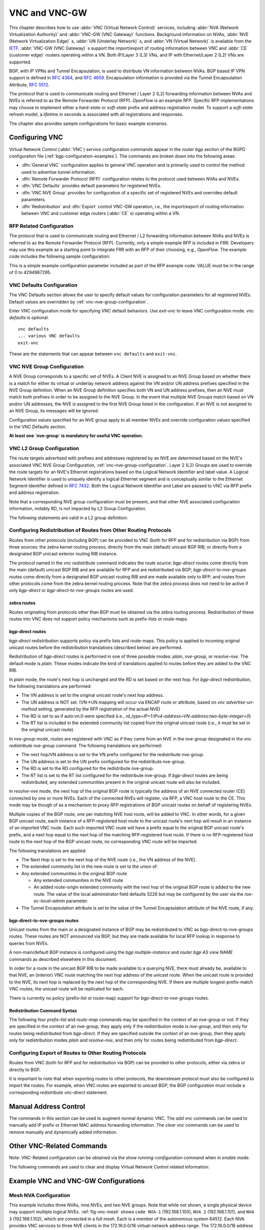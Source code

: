 .. _VNC-and-VNC-GW:

**************
VNC and VNC-GW
**************

This chapter describes how to use :abbr:`VNC (Virtual Network Control)`
services, including :abbr:`NVA (Network Virtualization Authority)` and
:abbr:`VNC-GW (VNC Gateway)` functions. Background information on NVAs,
:abbr:`NVE (Network Virtualization Edge)` s, :abbr:`UN (Underlay Network)` s,
and :abbr:`VN (Virtual Network)` is available from the
`IETF <https://datatracker.ietf.org/wg/nvo3>`_. :abbr:`VNC-GW (VNC Gateway)` s
support the import/export of routing information between VNC and :abbr:`CE
(customer edge)` routers operating within a VN.  Both IP/Layer 3 (L3) VNs, and
IP with Ethernet/Layer 2 (L2) VNs are supported.

BGP, with IP VPNs and Tunnel Encapsulation, is used to distribute VN
information between NVAs. BGP based IP VPN support is defined in :rfc:`4364`,
and :rfc:`4659`. Encapsulation information is provided via the Tunnel
Encapsulation Attribute, :rfc:`5512`.

The protocol that is used to communicate routing and Ethernet / Layer 2 (L2)
forwarding information between NVAs and NVEs is referred to as the Remote
Forwarder Protocol (RFP). `OpenFlow` is an example RFP. Specific RFP
implementations may choose to implement either a `hard-state` or `soft-state`
prefix and address registration model. To support a `soft-state` refresh model,
a `lifetime` in seconds is associated with all registrations and responses.

The chapter also provides sample configurations for basic example scenarios.

.. _configuring-vnc:

Configuring VNC
===============

Virtual Network Control (:abbr:`VNC`) service configuration commands appear in
the `router bgp` section of the BGPD configuration file
(:ref:`bgp-configuration-examples`). The commands are broken down into the
following areas:

- :dfn:`General VNC` configuration applies to general VNC operation and is
  primarily used to control the method used to advertise tunnel information.

- :dfn:`Remote Forwarder Protocol (RFP)` configuration relates to the protocol
  used between NVAs and NVEs.

- :dfn:`VNC Defaults` provides default parameters for registered NVEs.

- :dfn:`VNC NVE Group` provides for configuration of a specific set of
  registered NVEs and overrides default parameters.

- :dfn:`Redistribution` and :dfn:`Export` control VNC-GW operation, i.e., the
  import/export of routing information between VNC and customer edge routers
  (:abbr:`CE` s) operating within a VN.


.. _general-vnc-configuration:

.. General VNC Configuration
.. -------------------------

.. _rfp-related-configuration:

RFP Related Configuration
-------------------------

The protocol that is used to communicate routing and Ethernet / L2 forwarding
information between NVAs and NVEs is referred to as the Remote Forwarder
Protocol (RFP). Currently, only a simple example RFP is included in FRR.
Developers may use this example as a starting point to integrate FRR with an
RFP of their choosing, e.g., `OpenFlow`. The example code includes the
following sample configuration:

.. clicmd:: rfp example-config-value VALUE

This is a simple example configuration parameter included as part of the RFP
example code. VALUE must be in the range of 0 to 4294967295.

.. _vnc-defaults-configuration:

VNC Defaults Configuration
--------------------------

The VNC Defaults section allows the user to specify default values for
configuration parameters for all registered NVEs.
Default values are overridden by :ref:`vnc-nve-group-configuration`.

.. clicmd:: vnc defaults

Enter VNC configuration mode for specifying VNC default behaviors. Use
`exit-vnc` to leave VNC configuration mode. `vnc defaults` is optional.

::

   vnc defaults
   ... various VNC defaults
   exit-vnc


These are the statements that can appear between ``vnc defaults`` and
``exit-vnc``.

.. index:: rt import RT-LIST
.. clicmd:: rt import RT-LIST

.. index:: rt export RT-LIST
.. clicmd:: rt export RT-LIST

.. index:: rt both RT-LIST
.. clicmd:: rt both RT-LIST

   Specify default route target import and export lists. `rt-list` is a
   space-separated list of route targets, each element of which is
   in one of the following forms:

   - ``IPv4-address:two-byte-integer``
   - ``four-byte-autonomous-system-number:two-byte-integer``
   - ``two-byte-autonomous-system-number:four-byte-integer``

   If no default import RT list is specified, then the default import RT list
   is empty. If no default export RT list is specified, then the default export
   RT list is empty.

   A complete definition of these parameters is given below
   (:ref:`vnc-nve-group-configuration`).

.. index:: rd route-distinguisher
.. clicmd:: rd ROUTE-DISTINGUISHER

   Specify the default route distinguisher (RD) for routes advertised via BGP
   VPNs. The route distinguisher must be in one of four forms:

    - ``IPv4-address:two-byte-integer``
    - ``four-byte-autonomous-system-number:two-byte-integer``
    - ``two-byte-autonomous-system-number:four-byte-integer``
    - ``auto:vn:two-byte-integer``

    If RD is specified in the defaults section, the default RD value is
    `two-byte-autonomous-system-number=0:four-byte-integer=0`.

    A complete definition of this parameter is given below
    (:ref:`vnc-nve-group-configuration`).

.. index:: l2rd NVE-ID-VALUE
.. clicmd:: l2rd NVE-ID-VALUE

   Set the value used to distinguish NVEs connected to the same logical
   Ethernet segment (i.e., L2VPN).  A complete definition of this parameter is
   given below (:ref:`vnc-nve-group-configuration`).

.. index:: response-lifetime LIFETIME|infinite
.. clicmd:: response-lifetime LIFETIME|infinite

   Specify the default lifetime to be included in RFP response messages sent to
   NVEs.

   A complete definition of this parameter is given below
   (:ref:`vnc-nve-group-configuration`).

.. index:: export bgp|zebra route-map MAP-NAME
.. clicmd:: export bgp|zebra route-map MAP-NAME

   Specify that the named route-map should be applied to routes being exported
   to bgp or zebra.

.. index:: export bgp|zebra no route-map
.. clicmd:: export bgp|zebra no route-map

   Specify that no route-map should be applied to routes being exported to bgp
   or zebra.

.. index:: exit-vnc
.. clicmd:: exit-vnc

   Exit VNC configuration mode.

.. _vnc-nve-group-configuration:

VNC NVE Group Configuration
---------------------------

A NVE Group corresponds to a specific set of NVEs. A Client NVE is
assigned to an NVE Group based on whether there is a match for either
its virtual or underlay network address against the VN and/or UN address
prefixes specified in the NVE Group definition. When an NVE Group
definition specifies both VN and UN address prefixes, then an NVE must
match both prefixes in order to be assigned to the NVE Group. In the
event that multiple NVE Groups match based on VN and/or UN addresses,
the NVE is assigned to the first NVE Group listed in the configuration.
If an NVE is not assigned to an NVE Group, its messages will be ignored.

Configuration values specified for an NVE group apply to all
member NVEs and override configuration values specified in the VNC
Defaults section.

**At least one `nve-group` is mandatory for useful VNC operation.**

.. index:: vnc nve-group NAME
.. clicmd:: vnc nve-group NAME

  Enter VNC configuration mode for defining the NVE group `name`.
  Use `exit` or `exit-vnc` to exit group configuration mode.

  ::

     vnc nve-group group1
     ... configuration commands
     exit-vnc


.. index:: no vnc nve-group NAME
.. clicmd:: no vnc nve-group NAME

   Delete the NVE group named `name`.

   The following statements are valid in an NVE group definition:

.. index:: l2rd NVE-ID-VALUE
.. clicmd:: l2rd NVE-ID-VALUE

   Set the value used to distinguish NVEs connected to the same physical
   Ethernet segment (i.e., at the same location) [#]_.

   The nve-id subfield may be specified as either a literal value in the range
   1-255, or it may be specified as `auto:vn`, which means to use the
   least-significant octet of the originating NVE's VN address.

.. index:: prefix vn|un A.B.C.D/M|X:X::X:X/M
.. clicmd:: prefix vn|un A.B.C.D/M|X:X::X:X/M

   Specify the matching prefix for this NVE group by either virtual-network
   address (`vn`) or underlay-network address (`un`). Either or both
   virtual-network and underlay-network prefixes may be specified. Subsequent
   virtual-network or underlay-network values within a `vnc nve-group`
   `exit-vnc` block override their respective previous values.

   These prefixes are used only for determining assignments of NVEs to NVE
   Groups.

.. index:: rd ROUTE-DISTINGUISHER
.. clicmd:: rd ROUTE-DISTINGUISHER

   Specify the route distinguisher for routes advertised via BGP
   VPNs. The route distinguisher must be in one of these forms:

   - ``IPv4-address:two-byte-integer``
   - ``four-byte-autonomous-system-number:two-byte-integer``
   - ``two-byte-autonomous-system-number:four-byte-integer``
   - ``auto:vn:`two-byte-integer`

   Routes originated by NVEs in the NVE group will use the group's specified
   `route-distinguisher` when they are advertised via BGP.  If the `auto` form
   is specified, it means that a matching NVE has its RD set to
   ``rd_type=IP=1:IPv4-address=VN-address:two-byte-integer``, for IPv4 VN
   addresses and
   ``rd_type=IP=1:IPv4-address=Last-four-bytes-of-VN-address:two-byte-integer``,
   for IPv6 VN addresses.

   If the NVE group definition does not specify a `route-distinguisher`, then
   the default `route-distinguisher` is used.  If neither a group nor a default
   `route-distinguisher` is configured, then the advertised RD is set to
   ``two-byte-autonomous-system-number=0:four-byte-integer=0``.

.. index:: response-lifetime LIFETIME|infinite
.. clicmd:: response-lifetime LIFETIME|infinite

   Specify the response lifetime, in seconds, to be included in RFP response
   messages sent to NVEs. If the value 'infinite' is given, an infinite
   lifetime will be used.

   Note that this parameter is not the same as the lifetime supplied by NVEs in
   RFP registration messages. This parameter does not affect the lifetime value
   attached to routes sent by this server via BGP.

   If the NVE group definition does not specify a `response-lifetime`, the
   default `response-lifetime` will be used.  If neither a group nor a default
   `response-lifetime` is configured, the value 3600 will be used. The maximum
   response lifetime is 2147483647.

.. index:: rt export RT-LIST
.. clicmd:: rt export RT-LIST

.. index:: rt import RT-LIST
.. clicmd:: rt import RT-LIST

.. index:: rt both RT-LIST
.. clicmd:: rt both RT-LIST

   Specify route target import and export lists. `rt-list` is a
   space-separated list of route targets, each element of which is
   in one of the following forms:

   - ``IPv4-address:two-byte-integer``
   - ``four-byte-autonomous-system-number:two-byte-integer``
   - ``two-byte-autonomous-system-number:four-byte-integer``

   The first form, `rt export`, specifies an `export rt-list`.  The `export
   rt-list` will be attached to routes originated by NVEs in the NVE group
   when they are advertised via BGP.  If the NVE group definition does not
   specify an `export rt-list`, then the default `export rt-list` is used.
   If neither a group nor a default `export rt-list` is configured, then no
   RT list will be sent; in turn, these routes will probably not be
   processed by receiving NVAs.

   The second form, `rt import` specifies an `import rt-list`, which is a
   filter for incoming routes.  In order to be made available to NVEs in the
   group, incoming BGP VPN routes must have RT lists that have at least one
   route target in common with the group's `import rt-list`.

   If the NVE group definition does not specify an import filter, then the
   default `import rt-list` is used.  If neither a group nor a default
   `import rt-list` is configured, there can be no RT intersections when
   receiving BGP routes and therefore no incoming BGP routes will be
   processed for the group.

   The third, `rt both`, is a shorthand way of specifying both lists
   simultaneously, and is equivalent to `rt export `rt-list`` followed by
   `rt import `rt-list``.

.. index:: export bgp|zebra route-map MAP-NAME
.. clicmd:: export bgp|zebra route-map MAP-NAME

   Specify that the named route-map should be applied to routes being exported
   to bgp or zebra.  This paramter is used in conjunction with
   :ref:`configuring-export-of-routes-to-other-routing-protocols`.  This item
   is optional.

.. index:: export bgp|zebra no route-map
.. clicmd:: export bgp|zebra no route-map

   Specify that no route-map should be applied to routes being exported to bgp
   or zebra.  This paramter is used in conjunction with
   :ref:`configuring-export-of-routes-to-other-routing-protocols`.  This item
   is optional.

.. index:: export bgp|zebra ipv4|ipv6 prefix-list LIST-NAME
.. clicmd:: export bgp|zebra ipv4|ipv6 prefix-list LIST-NAME

   Specify that the named prefix-list filter should be applied to routes being
   exported to bgp or zebra. Prefix-lists for ipv4 and ipv6 are independent of
   each other. This paramter is used in conjunction with
   :ref:`configuring-export-of-routes-to-other-routing-protocols`.  This item
   is optional.

.. index:: export bgp|zebra no ipv4|ipv6 prefix-list
.. clicmd:: export bgp|zebra no ipv4|ipv6 prefix-list

   Specify that no prefix-list filter should be applied to routes being
   exported to bgp or zebra. This parameter is used in conjunction with
   :ref:`configuring-export-of-routes-to-other-routing-protocols`.  This item
   is optional.

.. _VNC-L2-Group-Configuration:

VNC L2 Group Configuration
--------------------------

The route targets advertised with prefixes and addresses registered by an NVE
are determined based on the NVE's associated VNC NVE Group Configuration,
:ref:`vnc-nve-group-configuration`. Layer 2 (L2) Groups are used to override
the route targets for an NVE's Ethernet registrations based on the Logical
Network Identifier and label value.  A Logical Network Identifier is used to
uniquely identify a logical Ethernet segment and is conceptually similar to the
Ethernet Segment Identifier defined in :rfc:`7432`. Both the Logical Network
Identifier and Label are passed to VNC via RFP prefix and address registration.

Note that a corresponding NVE group configuration must be present, and that
other NVE associated configuration information, notably RD, is not impacted by
L2 Group Configuration.

.. index:: vnc l2-group NAME
.. clicmd:: vnc l2-group NAME

   Enter VNC configuration mode for defining the L2 group `name`.
   Use `exit` or `exit-vnc` to exit group configuration mode.

   ::

       vnc l2-group group1
         ... configuration commands
       exit-vnc


.. index:: no vnc l2-group NAME
.. clicmd:: no vnc l2-group NAME

   Delete the L2 group named `name`.

The following statements are valid in a L2 group definition:

.. index:: logical-network-id VALUE
.. clicmd:: logical-network-id VALUE

   Define the Logical Network Identifier with a value in the range of
   0-4294967295 that identifies the logical Ethernet segment.

.. index:: labels LABEL-LIST
.. clicmd:: labels LABEL-LIST

.. index:: no labels LABEL-LIST
.. clicmd:: no labels LABEL-LIST

   Add or remove labels associated with the group. `label-list` is a
   space separated list of label values in the range of 0-1048575.

.. index:: rt import RT-TARGET
.. clicmd:: rt import RT-TARGET

.. index:: rt export RT-TARGET
.. clicmd:: rt export RT-TARGET

.. index:: rt both RT-TARGET
.. clicmd:: rt both RT-TARGET

   Specify the route target import and export value associated with the group.
   A complete definition of these parameters is given above,
   :ref:`vnc-nve-group-configuration`.

.. _configuring-redistribution-of-routes-from-other-routing-protocols:

Configuring Redistribution of Routes from Other Routing Protocols
-----------------------------------------------------------------

Routes from other protocols (including BGP) can be provided to VNC (both for
RFP and for redistribution via BGP) from three sources: the zebra kernel
routing process; directly from the main (default) unicast BGP RIB; or directly
from a designated BGP unicast exterior routing RIB instance.

The protocol named in the `vnc redistribute` command indicates the route
source: `bgp-direct` routes come directly from the main (default) unicast BGP
RIB and are available for RFP and are redistributed via BGP;
`bgp-direct-to-nve-groups` routes come directly from a designated BGP unicast
routing RIB and are made available only to RFP; and routes from other protocols
come from the zebra kernel routing process.
Note that the zebra process does not need to be active if
only `bgp-direct` or `bgp-direct-to-nve-groups` routes are used.

zebra routes
^^^^^^^^^^^^

Routes originating from protocols other than BGP must be obtained
via the zebra routing process.
Redistribution of these routes into VNC does not support policy mechanisms
such as prefix-lists or route-maps.

bgp-direct routes
^^^^^^^^^^^^^^^^^

`bgp-direct` redistribution supports policy via
prefix lists and route-maps. This policy is applied to incoming
original unicast routes before the redistribution translations
(described below) are performed.

Redistribution of `bgp-direct` routes is performed in one of three
possible modes: `plain`, `nve-group`, or `resolve-nve`.
The default mode is `plain`.
These modes indicate the kind of translations applied to routes before
they are added to the VNC RIB.

In `plain` mode, the route's next hop is unchanged and the RD is set
based on the next hop.
For `bgp-direct` redistribution, the following translations are performed:

- The VN address is set to the original unicast route's next hop address.
- The UN address is NOT set. (VN->UN mapping will occur via
  ENCAP route or attribute, based on `vnc advertise-un-method`
  setting, generated by the RFP registration of the actual NVE)
- The RD is set to as if auto:vn:0 were specified (i.e.,
  `rd_type=IP=1`:`IPv4-address=VN-address`:`two-byte-integer=0`)
- The RT list is included in the extended community list copied from the
  original unicast route (i.e., it must be set in the original unicast route).

In `nve-group` mode, routes are registered with VNC as if they came from an NVE
in the nve-group designated in the `vnc redistribute nve-group` command. The
following translations are performed:

- The next hop/VN address is set to the VN prefix configured for the
  redistribute nve-group.
- The UN address is set to the UN prefix configured for the redistribute
  nve-group.
- The RD is set to the RD configured for the redistribute nve-group.
- The RT list is set to the RT list configured for the redistribute nve-group.
  If `bgp-direct` routes are being redistributed, any extended communities
  present in the original unicast route will also be included.

In `resolve-nve` mode, the next hop of the original BGP route is typically the
address of an NVE connected router (CE) connected by one or more NVEs.
Each of the connected NVEs will register, via RFP, a VNC host route to the CE.
This mode may be though of as a mechanism to proxy RFP registrations of BGP
unicast routes on behalf of registering NVEs.

Multiple copies of the BGP route, one per matching NVE host route, will be
added to VNC.  In other words, for a given BGP unicast route, each instance of
a RFP-registered host route to the unicast route's next hop will result in an
instance of an imported VNC route.  Each such imported VNC route will have a
prefix equal to the original BGP unicast route's prefix, and a next hop equal
to the next hop of the matching RFP-registered host route.  If there is no
RFP-registered host route to the next hop of the BGP unicast route, no
corresponding VNC route will be imported.

The following translations are applied:

- The Next Hop is set to the next hop of the NVE route (i.e., the
  VN address of the NVE).

- The extended community list in the new route is set to the
  union of:

- Any extended communities in the original BGP route

  - Any extended communities in the NVE route
  - An added route-origin extended community with the next hop of the
    original BGP route
    is added to the new route.
    The value of the local administrator field defaults 5226 but may
    be configured by the user via the `roo-ec-local-admin` parameter.

- The Tunnel Encapsulation attribute is set to the value of the Tunnel
  Encapsulation attribute of the NVE route, if any.


bgp-direct-to-nve-groups routes
^^^^^^^^^^^^^^^^^^^^^^^^^^^^^^^

Unicast routes from the main or a designated instance of BGP may be
redistributed to VNC as bgp-direct-to-nve-groups routes. These routes are NOT
announced via BGP, but they are made available for local RFP lookup in response
to queries from NVEs.

A non-main/default BGP instance is configured using the `bgp multiple-instance`
and `router bgp AS view NAME` commands as described elsewhere in this document.

In order for a route in the unicast BGP RIB to be made available to a querying
NVE, there must already be, available to that NVE, an (interior) VNC route
matching the next hop address of the unicast route.  When the unicast route is
provided to the NVE, its next hop is replaced by the next hop of the
corresponding NVE. If there are multiple longest-prefix-match VNC routes, the
unicast route will be replicated for each.

There is currently no policy (prefix-list or route-map) support for
`bgp-direct-to-nve-groups` routes.

Redistribution Command Syntax
^^^^^^^^^^^^^^^^^^^^^^^^^^^^^

.. index:: vnc redistribute ipv4|ipv6 bgp|bgp-direct|ipv6 bgp-direct-to-nve-groups|connected|kernel|ospf|rip|static
.. clicmd:: vnc redistribute ipv4|ipv6 bgp|bgp-direct|ipv6 bgp-direct-to-nve-groups|connected|kernel|ospf|rip|static

.. index:: vnc redistribute ipv4|ipv6 bgp-direct-to-nve-groups view VIEWNAME
.. clicmd:: vnc redistribute ipv4|ipv6 bgp-direct-to-nve-groups view VIEWNAME

.. index:: no vnc redistribute ipv4|ipv6 bgp|bgp-direct|bgp-direct-to-nve-groups|connected|kernel|ospf|rip|static
.. clicmd:: no vnc redistribute ipv4|ipv6 bgp|bgp-direct|bgp-direct-to-nve-groups|connected|kernel|ospf|rip|static

   Import (or do not import) prefixes from another routing protocols. Specify
   both the address family to import (`ipv4` or `ipv6`) and the protocol
   (`bgp`, `bgp-direct`, `bgp-direct-to-nve-groups`, `connected`, `kernel`,
   `ospf`, `rip`, or `static`). Repeat this statement as needed for each
   combination of address family and routing protocol.  Prefixes from protocol
   `bgp-direct` are imported from unicast BGP in the same bgpd process.
   Prefixes from all other protocols (including `bgp`) are imported via the
   `zebra` kernel routing process.

.. index:: vnc redistribute mode plain|nve-group|resolve-nve
.. clicmd:: vnc redistribute mode plain|nve-group|resolve-nve

   Redistribute routes from other protocols into VNC using the specified mode.
   Not all combinations of modes and protocols are supported.

.. index:: vnc redistribute nve-group GROUP-NAME
.. clicmd:: vnc redistribute nve-group GROUP-NAME

.. index:: no vnc redistribute nve-group GROUP-NAME
.. clicmd:: no vnc redistribute nve-group GROUP-NAME

   When using `nve-group` mode, assign (or do not assign) the NVE group
   `group-name` to routes redistributed from another routing protocol.
   `group-name` must be configured using `vnc nve-group`.

   The VN and UN prefixes of the nve-group must both be configured, and each
   prefix must be specified as a full-length (/32 for IPv4, /128 for IPv6)
   prefix.

.. index:: vnc redistribute lifetime LIFETIME|infinite
.. clicmd:: vnc redistribute lifetime LIFETIME|infinite

   Assign a registration lifetime, either `lifetime` seconds or `infinite`, to
   prefixes redistributed from other routing protocols as if they had been
   received via RFP registration messages from an NVE. `lifetime` can be any
   integer between 1 and 4294967295, inclusive.

.. index:: vnc redistribute resolve-nve roo-ec-local-admin 0-65536
.. clicmd:: vnc redistribute resolve-nve roo-ec-local-admin 0-65536

   Assign a value to the local-administrator subfield used in the
   Route Origin extended community that is assigned to routes exported
   under the `resolve-nve` mode. The default value is `5226`.

The following four `prefix-list` and `route-map` commands may be specified
in the context of an nve-group or not.  If they are specified in the context
of an nve-group, they apply only if the redistribution mode is `nve-group`,
and then only for routes being redistributed from `bgp-direct`.  If they are
specified outside the context of an nve-group, then they apply only for
redistribution modes `plain` and `resolve-nve`, and then only for routes
being redistributed from `bgp-direct`.

.. index:: vnc redistribute bgp-direct (ipv4|ipv6) prefix-list LIST-NAME
.. clicmd:: vnc redistribute bgp-direct (ipv4|ipv6) prefix-list LIST-NAME

   When redistributing `bgp-direct` routes,
   specifies that the named prefix-list should be applied.

.. index:: vnc redistribute bgp-direct no (ipv4|ipv6) prefix-list
.. clicmd:: vnc redistribute bgp-direct no (ipv4|ipv6) prefix-list

   When redistributing `bgp-direct` routes,
   specifies that no prefix-list should be applied.

.. index:: vnc redistribute bgp-direct route-map  MAP-NAME
.. clicmd:: vnc redistribute bgp-direct route-map  MAP-NAME

   When redistributing `bgp-direct` routes,
   specifies that the named route-map should be applied.

.. index:: vnc redistribute bgp-direct no route-map
.. clicmd:: vnc redistribute bgp-direct no route-map

   When redistributing `bgp-direct` routes,
   specifies that no route-map should be applied.

.. _configuring-export-of-routes-to-other-routing-protocols:

Configuring Export of Routes to Other Routing Protocols
-------------------------------------------------------

Routes from VNC (both for RFP and for redistribution via BGP) can be provided
to other protocols, either via zebra or directly to BGP.

It is important to note that when exporting routes to other protocols, the
downstream protocol must also be configured to import the routes.  For example,
when VNC routes are exported to unicast BGP, the BGP configuration must include
a corresponding `redistribute vnc-direct` statement.

.. index:: export bgp|zebra mode none|group-nve|registering-nve|ce
.. clicmd:: export bgp|zebra mode none|group-nve|registering-nve|ce

   Specify how routes should be exported to bgp or zebra.  If the mode is
   `none`, routes are not exported.  If the mode is `group-nve`, routes are
   exported according to nve-group or vrf-policy group configuration
   (:ref:`vnc-nve-group-configuration`): if a group is configured to allow
   export, then each prefix visible to the group is exported with next hops set
   to the currently-registered NVEs.  If the mode is `registering-nve`, then all
   VNC routes are exported with their original next hops.  If the mode is `ce`,
   only VNC routes that have an NVE connected CE Router encoded in a Route
   Origin Extended Community are exported.  This extended community must have an
   administrative value that matches the configured `roo-ec-local-admin` value.
   The next hop of the exported route is set to the encoded NVE connected CE
   Router.

   The default for both bgp and zebra is mode `none`.

.. index:: vnc export bgp|zebra group-nve group GROUP-NAME
.. clicmd:: vnc export bgp|zebra group-nve group GROUP-NAME

.. index:: vnc export bgp|zebra group-nve no group GROUP-NAME
.. clicmd:: vnc export bgp|zebra group-nve no group GROUP-NAME

   When export mode is `group-nve`, export (or do not export) prefixes from the
   specified nve-group or vrf-policy group to unicast BGP or to zebra.  Repeat
   this statement as needed for each nve-group to be exported.  Each VNC prefix
   that is exported will result in N exported routes to the prefix, each with a
   next hop corresponding to one of the N NVEs currently associated with the
   nve-group.

.. index:: export bgp|zebra ipv4|ipv6 prefix-list LIST-NAME
.. clicmd:: export bgp|zebra ipv4|ipv6 prefix-list LIST-NAME

   When export mode is `ce` or `registering-nve`,
   specifies that the named prefix-list should be applied to routes
   being exported to bgp or zebra.
   Prefix-lists for ipv4 and ipv6 are independent of each other.

.. index:: export bgp|zebra no ipv4|ipv6 prefix-list
.. clicmd:: export bgp|zebra no ipv4|ipv6 prefix-list

   When export mode is `ce` or `registering-nve`,
   specifies that no prefix-list should be applied to routes
   being exported to bgp or zebra.

.. index:: export bgp|zebra route-map MAP-NAME
.. clicmd:: export bgp|zebra route-map MAP-NAME

   When export mode is `ce` or `registering-nve`, specifies that the named
   route-map should be applied to routes being exported to bgp or zebra.

.. index:: export bgp|zebra no route-map
.. clicmd:: export bgp|zebra no route-map

   When export mode is `ce` or `registering-nve`, specifies that no route-map
   should be applied to routes being exported to bgp or zebra.

   When the export mode is `group-nve`, policy for exported routes is specified
   per-NVE-group or vrf-policy group inside a `nve-group` `RFG-NAME` block via
   the following commands(:ref:`vnc-nve-group-configuration`):

.. index:: export bgp|zebra route-map MAP-NAME
.. clicmd:: export bgp|zebra route-map MAP-NAME

   This command is valid inside a `nve-group` `RFG-NAME` block.  It specifies
   that the named route-map should be applied to routes being exported to bgp
   or zebra.

.. index:: export bgp|zebra no route-map
.. clicmd:: export bgp|zebra no route-map

   This command is valid inside a `nve-group` `RFG-NAME` block.  It specifies
   that no route-map should be applied to routes being exported to bgp or
   zebra.

.. index:: export bgp|zebra ipv4|ipv6 prefix-list LIST-NAME
.. clicmd:: export bgp|zebra ipv4|ipv6 prefix-list LIST-NAME

   This command is valid inside a `nve-group` `RFG-NAME` block.  It specifies
   that the named prefix-list filter should be applied to routes being exported
   to bgp or zebra.  Prefix-lists for ipv4 and ipv6 are independent of each
   other.

.. index:: export bgp|zebra no ipv4|ipv6 prefix-list

.. clicmd:: export bgp|zebra no ipv4|ipv6 prefix-list

   This command is valid inside a `nve-group` `RFG-NAME` block.  It specifies
   that no prefix-list filter should be applied to routes being exported to
   bgp or zebra.

.. _manual-address-control:

Manual Address Control
======================

The commands in this section can be used to augment normal dynamic VNC.  The
`add vnc` commands can be used to manually add IP prefix or Ethernet MAC
address forwarding information. The `clear vnc` commands can be used to remove
manually and dynamically added information.

.. clicmd:: add vnc prefix (A.B.C.D/M|X:X::X:X/M) vn (A.B.C.D|X:X::X:X) un (A.B.C.D|X:X::X:X) [cost (0-255)] [lifetime (infinite|(1-4294967295))] [local-next-hop (A.B.C.D|X:X::X:X) [local-cost (0-255)]]

   Register an IP prefix on behalf of the NVE identified by the VN and UN
   addresses. The `cost` parameter provides the administrative preference of
   the forwarding information for remote advertisement. If omitted, it defaults
   to 255 (lowest preference). The `lifetime` parameter identifies the period,
   in seconds, that the information remains valid. If omitted, it defaults to
   `infinite`. The optional `local-next-hop` parameter is used to configure a
   nexthop to be used by an NVE to reach the prefix via a locally connected CE
   router. This information remains local to the NVA, i.e., not passed to other
   NVAs, and is only passed to registered NVEs. When specified, it is also
   possible to provide a `local-cost` parameter to provide a forwarding
   preference. If omitted, it defaults to 255 (lowest preference).

.. clicmd:: add vnc mac xx:xx:xx:xx:xx:xx virtual-network-identifier (1-4294967295) vn (A.B.C.D|X:X::X:X) un (A.B.C.D|X:X::X:X) [prefix (A.B.C.D/M|X:X::X:X/M)] [cost (0-255)] [lifetime (infinite|(1-4294967295))]

   Register a MAC address for a logical Ethernet (L2VPN) on behalf of the NVE
   identified by the VN and UN addresses. The optional `prefix` parameter is to
   support enable IP address mediation for the given prefix. The `cost`
   parameter provides the administrative preference of the forwarding
   information. If omitted, it defaults to 255. The `lifetime` parameter
   identifies the period, in seconds, that the information remains valid. If
   omitted, it defaults to `infinite`.

.. clicmd:: clear vnc prefix (\*|A.B.C.D/M|X:X::X:X/M) (\*|[(vn|un) (A.B.C.D|X:X::X:X|\*) [(un|vn) (A.B.C.D|X:X::X:X|\*)] [mac xx:xx:xx:xx:xx:xx] [local-next-hop (A.B.C.D|X:X::X:X)])

   Delete the information identified by prefix, VN address, and UN address.
   Any or all of these parameters may be wilcarded to (potentially) match more
   than one registration. The optional `mac` parameter specifies a layer-2 MAC
   address that must match the registration(s) to be deleted. The optional
   `local-next-hop` parameter is used to delete specific local nexthop
   information.

.. index:: clear vnc mac (\\*|xx:xx:xx:xx:xx:xx) virtual-network-identifier (\\*|(1-4294967295)) (\\*|[(vn|un) (A.B.C.D|X:X::X:X|\\*) [(un|vn) (A.B.C.D|X:X::X:X|\*)] [prefix (\\*|A.B.C.D/M|X:X::X:X/M)])
.. clicmd:: clear vnc mac (\*|xx:xx:xx:xx:xx:xx) virtual-network-identifier (\*|(1-4294967295)) (\*|[(vn|un) (A.B.C.D|X:X::X:X|\*) [(un|vn) (A.B.C.D|X:X::X:X|\*)] [prefix (\*|A.B.C.D/M|X:X::X:X/M)])

   Delete mac forwarding information. Any or all of these parameters may be
   wilcarded to (potentially) match more than one registration. The default
   value for the `prefix` parameter is the wildcard value `*`.

.. index:: clear vnc nve (\*|((vn|un) (A.B.C.D|X:X::X:X) [(un|vn) (A.B.C.D|X:X::X:X)]))
.. clicmd:: clear vnc nve (\*|((vn|un) (A.B.C.D|X:X::X:X) [(un|vn) (A.B.C.D|X:X::X:X)]))

   Delete prefixes associated with the NVE specified by the given VN and UN
   addresses. It is permissible to specify only one of VN or UN, in which case
   any matching registration will be deleted. It is also permissible to specify
   `*` in lieu of any VN or UN address, in which case all registrations will
   match.

.. _Other-VNC-Related-Commands:

Other VNC-Related Commands
==========================

Note: VNC-Related configuration can be obtained via the `show
running-configuration` command when in `enable` mode.

The following commands are used to clear and display Virtual Network Control
related information:

.. index:: clear vnc counters
.. clicmd:: clear vnc counters

   Reset the counter values stored by the NVA. Counter
   values can be seen using the `show vnc` commands listed above. This
   command is only available in `enable` mode.

.. index:: show vnc summary
.. clicmd:: show vnc summary

   Print counter values and other general information
   about the NVA. Counter values can be reset
   using the `clear vnc counters` command listed below.

.. index:: show vnc nves
.. clicmd:: show vnc nves

.. index:: show vnc nves vn|un ADDRESS
.. clicmd:: show vnc nves vn|un ADDRESS

   Display the NVA's current clients. Specifying `address` limits the output to
   the NVEs whose addresses match `address`. The time since the NVA last
   communicated with the NVE, per-NVE summary counters and each NVE's addresses
   will be displayed.

.. index:: show vnc queries
.. clicmd:: show vnc queries

.. index:: show vnc queries PREFIX
.. clicmd:: show vnc queries PREFIX

   Display active Query information. Queries remain valid for the default
   Response Lifetime (:ref:`vnc-defaults-configuration`) or NVE-group Response
   Lifetime (:ref:`vnc-nve-group-configuration`). Specifying `prefix` limits
   the output to Query Targets that fall within `prefix`.

   Query information is provided for each querying NVE, and includes the Query
   Target and the time remaining before the information is removed.

.. index:: show vnc registrations [all|local|remote|holddown|imported]
.. clicmd:: show vnc registrations [all|local|remote|holddown|imported]

.. index:: show vnc registrations [all|local|remote|holddown|imported] PREFIX
.. clicmd:: show vnc registrations [all|local|remote|holddown|imported] PREFIX

   Display local, remote, holddown, and/or imported registration information.
   Local registrations are routes received via RFP, which are present in the
   NVA Registrations Cache. Remote registrations are routes received via BGP
   (VPN SAFIs), which are present in the NVE-group import tables. Holddown
   registrations are local and remote routes that have been withdrawn but whose
   holddown timeouts have not yet elapsed. Imported information represents
   routes that are imported into NVA and are made available to querying NVEs.
   Depending on configuration, imported routes may also be advertised via BGP.
   Specifying `prefix` limits the output to the registered prefixes that fall
   within `prefix`.

   Registration information includes the registered prefix, the registering NVE
   addresses, the registered administrative cost, the registration lifetime and
   the time since the information was registered or, in the case of Holddown
   registrations, the amount of time remaining before the information is
   removed.

.. index:: show vnc responses [active|removed]
.. clicmd:: show vnc responses [active|removed]

.. index:: show vnc responses [active|removed] PREFIX
.. clicmd:: show vnc responses [active|removed] PREFIX

   Display all, active and/or removed response information which are
   present in the NVA Responses Cache. Responses remain valid for the
   default Response Lifetime (:ref:`vnc-defaults-configuration`) or
   NVE-group Response Lifetime (:ref:`vnc-nve-group-configuration`.)
   When Removal Responses are enabled (:ref:`general-vnc-configuration`),
   such responses are listed for the Response Lifetime. Specifying
   `prefix` limits the output to the addresses that fall within
   `prefix`.

   Response information is provided for each querying NVE, and includes
   the response prefix, the prefix-associated registering NVE addresses,
   the administrative cost, the provided response lifetime and the time
   remaining before the information is to be removed or will become inactive.

.. index:: show memory vnc
.. clicmd:: show memory vnc

   Print the number of memory items allocated by the NVA.

.. _Example-VNC-and-VNC-GW-Configurations:

Example VNC and VNC-GW Configurations
=====================================

.. _vnc-mesh-nva-config:

Mesh NVA Configuration
----------------------

This example includes three NVAs, nine NVEs, and two NVE groups. Note that
while not shown, a single physical device may support multiple logical NVEs.
:ref:`fig-vnc-mesh` shows ``code NVA-1`` (192.168.1.100), ``NVA 2``
(192.168.1.101), and ``NVA 3`` (192.168.1.102), which are connected in a full
mesh. Each is a member of the autonomous system 64512. Each NVA provides VNC
services to three NVE clients in the 172.16.0.0/16 virtual-network address
range. The 172.16.0.0/16 address range is partitioned into two NVE groups,
``group1`` (172.16.0.0/17) and ``group2`` (172.16.128.0/17).

Each NVE belongs to either NVE group ``group1`` or NVE group ``group2``.  The
NVEs ``NVE 1``, ``NVE 2``, ``NVE 4``, ``NVE 7``, and ``NVE 8`` are members of
the NVE group ``group1``.  The NVEs ``NVE 3``, ``NVE 5``, ``NVE 6``, and ``NVE
9`` are members of the NVE group ``group2``.

Each NVA advertises NVE underlay-network IP addresses using the
Tunnel Encapsulation Attribute.

.. _vnc-fig-vnc-mesh:
.. figure:: ../figures/fig-vnc-mesh.png
   :align: center
   :alt: Three-way Mesh

   A three-way full mesh with three NVEs per NVA.

:file:`bgpd.conf` for ``NVA 1`` (192.168.1.100):::

   router bgp 64512

       bgp router-id 192.168.1.100

       neighbor 192.168.1.101  remote-as 64512
       neighbor 192.168.1.102  remote-as 64512

       address-family ipv4 vpn
           neighbor 192.168.1.101 activate
           neighbor 192.168.1.102 activate
       exit-address-family

       vnc defaults
           rd 64512:1
           response-lifetime 200
           rt both 1000:1 1000:2
       exit-vnc

       vnc nve-group group1
           prefix vn 172.16.0.0/17
           rt both 1000:1
       exit-vnc

       vnc nve-group group2
           prefix vn 172.16.128.0/17
           rt both 1000:2
       exit-vnc

   exit

:file:`bgpd.conf` for ``NVA 2`` (192.168.1.101):::

   router bgp 64512

       bgp router-id 192.168.1.101

       neighbor 192.168.1.100  remote-as 64512
       neighbor 192.168.1.102  remote-as 64512

       address-family ipv4 vpn
           neighbor 192.168.1.100 activate
           neighbor 192.168.1.102 activate
       exit-address-family

       vnc nve-group group1
           prefix vn 172.16.0.0/17
           rd 64512:1
           response-lifetime 200
           rt both 1000:1 1000:2
       exit-vnc
   exit

:file:`bgpd.conf` for ``NVA 3`` (192.168.1.102):::

   router bgp 64512

       bgp router-id 192.168.1.102

       neighbor 192.168.1.101  remote-as 64512
       neighbor 192.168.1.102  remote-as 64512

       address-family ipv4 vpn
           neighbor 192.168.1.100 activate
           neighbor 192.168.1.101 activate
       exit-address-family

       vnc defaults
           rd 64512:1
           response-lifetime 200
           rt both 1000:1 1000:2
       exit-vnc

       vnc nve-group group1
           prefix vn 172.16.128.0/17
       exit-vnc
   exit


Mesh NVA and VNC-GW Configuration
---------------------------------

This example includes two NVAs, each with two associated NVEs, and two VNC-GWs,
each supporting two CE routers physically attached to the four NVEs. Note that
this example is showing a more complex configuration where VNC-GW is separated
from normal NVA functions; it is equally possible to simplify the configuration
and combine NVA and VNC-GW functions in a single FRR instance.

.. _vnc-fig-vnc-gw:
.. figure:: ../figures/fig-vnc-gw.png
   :align: center
   :alt: FRR VNC Gateway

   Meshed NVEs and VNC-GWs

As shown in :ref:`vnc-fig-vnc-gw`, NVAs and VNC-GWs are connected in a full iBGP
mesh. The VNC-GWs each have two CEs configured as route-reflector clients.
Each client provides BGP updates with unicast routes that the VNC-GW reflects
to the other client. The VNC-GW also imports these unicast routes into VPN
routes to be shared with the other VNC-GW and the two NVAs. This route
importation is controlled with the ``vnc redistribute`` statements shown in the
configuration. Similarly, registrations sent by NVEs via RFP to the NVAs are
exported by the VNC-GWs to the route-reflector clients as unicast routes. RFP
registrations exported this way have a next-hop address of the CE behind the
connected (registering) NVE. Exporting VNC routes as IPv4 unicast is enabled
with the ``vnc export`` command below.

The configuration for ``VNC-GW 1`` is shown below.::

   router bgp 64512
    bgp router-id 192.168.1.101
    bgp cluster-id 1.2.3.4
    neighbor 192.168.1.102 remote-as 64512
    neighbor 192.168.1.103 remote-as 64512
    neighbor 192.168.1.104 remote-as 64512
    neighbor 172.16.1.2 remote-as 64512
    neighbor 172.16.2.2 remote-as 64512
    !
    address-family ipv4 unicast
     redistribute vnc-direct
     no neighbor 192.168.1.102 activate
     no neighbor 192.168.1.103 activate
     no neighbor 192.168.1.104 activate
     neighbor 172.16.1.2 route-reflector-client
     neighbor 172.16.2.2 route-reflector-client
    exit-address-family
    !
    address-family ipv4 vpn
      neighbor 192.168.1.102 activate
      neighbor 192.168.1.103 activate
      neighbor 192.168.1.104 activate
    exit-address-family
    vnc export bgp mode ce
    vnc redistribute mode resolve-nve
    vnc redistribute ipv4 bgp-direct
    exit

Note that in the VNC-GW configuration, the neighboring VNC-GW and NVAs each
have a statement disabling the IPv4 unicast address family. IPv4 unicast is on
by default and this prevents the other VNC-GW and NVAs from learning unicast
routes advertised by the route-reflector clients.

Configuration for ``NVA 2``:::

   router bgp 64512
    bgp router-id 192.168.1.104
    neighbor 192.168.1.101 remote-as 64512
    neighbor 192.168.1.102 remote-as 64512
    neighbor 192.168.1.103 remote-as 64512
    !
    address-family ipv4 unicast
     no neighbor 192.168.1.101 activate
     no neighbor 192.168.1.102 activate
     no neighbor 192.168.1.103 activate
    exit-address-family
    !
    address-family ipv4 vpn
      neighbor 192.168.1.101 activate
      neighbor 192.168.1.102 activate
      neighbor 192.168.1.103 activate
    exit-address-family
    !
    vnc defaults
     response-lifetime 3600
     exit-vnc
    vnc nve-group nve1
     prefix vn 172.16.1.1/32
     response-lifetime 3600
     rt both 1000:1 1000:2
     exit-vnc
    vnc nve-group nve2
     prefix vn 172.16.2.1/32
     response-lifetime 3600
     rt both 1000:1 1000:2
     exit-vnc
    exit

.. TBD make this its own example:
..
.. @float Figure,fig:fig-vnc-gw-rr
.. @center @image{fig-vnc-gw-rr,400pt,,Frr VNC Gateway with RR}
.. @end float
.. An NVA can also import unicast routes from BGP without advertising the
.. imported routes as VPN routes.  Such imported routes, while not
.. distributed to other NVAs or VNC-GWs, are are available to NVEs via
.. RFP query messages sent to the NVA. @ref{fig:fig-vnc-gw-rr}
.. shows an example topology where unicast routes are imported into NVAs
.. from a Route Reflector.  (@pxref{Route Reflector} for route reflector
.. configuration details.)  The following three lines can be added to the
.. ``NVA 1`` and ``NVA 2`` configurations to import routes into VNC
.. for local VNC use:
..
.. @verbatim
..  neighbor 192.168.1.105 remote-as 64512
..  vnc redistribute mode plain
..  vnc redistribute ipv4 bgp-direct-to-nve-groups
.. @end verbatim

.. _vnc-with-frr-route-reflector-config:

VNC with FRR Route Reflector Configuration
------------------------------------------

A route reflector eliminates the need for a fully meshed NVA network by acting
as the hub between NVAs. :ref:`vnc-fig-vnc-frr-route-reflector` shows BGP
route reflector ``BGP Route Reflector 1`` (192.168.1.100) as a route reflector
for NVAs ``NVA 2``(192.168.1.101) and ``NVA 3`` (192.168.1.102).

.. _vnc-fig-vnc-frr-route-reflector:
.. figure:: ../figures/fig-vnc-frr-route-reflector.png
   :align: center
   :alt: FRR Route Reflector

   Two NVAs and a BGP Route Reflector

``NVA 2`` and ``NVA 3`` advertise NVE underlay-network IP addresses using the
Tunnel Encapsulation Attribute. ``BGP Route Reflector 1`` ``reflects''
advertisements from ``NVA 2`` to ``NVA 3`` and vice versa.

As in the example of :ref:`vnc-mesh-nva-config`, there are two NVE groups.  The
172.16.0.0/16 address range is partitioned into two NVE groups, ``group1``
(172.16.0.0/17) and ``group2`` (172.16.128.0/17).  The NVE ``NVE 4``, ``NVE
7``, and ``NVE 8`` are members of the NVE group ``group1``.  The NVEs ``NVE
5``, ``NVE 6``, and ``NVE 9`` are members of the NVE group ``group2``.

:file:`bgpd.conf` for ``BGP Route Reflector 1`` on 192.168.1.100:::

   router bgp 64512

       bgp router-id 192.168.1.100

       neighbor 192.168.1.101 remote-as 64512
       neighbor 192.168.1.101 port 7179
       neighbor 192.168.1.101 description iBGP-client-192-168-1-101

       neighbor 192.168.1.102 remote-as 64512
       neighbor 192.168.1.102 port 7179
       neighbor 192.168.1.102 description iBGP-client-192-168-1-102

       address-family ipv4 unicast
           neighbor 192.168.1.101 route-reflector-client
           neighbor 192.168.1.102 route-reflector-client
       exit-address-family

       address-family ipv4 vpn
           neighbor 192.168.1.101 activate
           neighbor 192.168.1.102 activate

           neighbor 192.168.1.101 route-reflector-client
           neighbor 192.168.1.102 route-reflector-client
       exit-address-family

   exit

:file:`bgpd.conf` for ``NVA 2`` on 192.168.1.101:::

   router bgp 64512

       bgp router-id 192.168.1.101

       neighbor 192.168.1.100  remote-as 64512

       address-family ipv4 vpn
           neighbor 192.168.1.100 activate
       exit-address-family

       vnc nve-group group1
           prefix vn 172.16.0.0/17
           rd 64512:1
           response-lifetime 200
           rt both 1000:1 1000:2
       exit-vnc
   exit

:file:`bgpd.conf` for ``NVA 2`` on 192.168.1.102:::

  router bgp 64512

      bgp router-id 192.168.1.102

      neighbor 192.168.1.100  remote-as 64512

      address-family ipv4 vpn
          neighbor 192.168.1.100 activate
      exit-address-family

      vnc defaults
          rd 64512:1
          response-lifetime 200
          rt both 1000:1 1000:2
      exit-vnc

      vnc nve-group group1
          prefix vn 172.16.128.0/17
      exit-vnc
  exit

While not shown, an NVA can also be configured as a route reflector.

.. _vnc-with-commercial-route-reflector-config:

VNC with Commercial Route Reflector Configuration
-------------------------------------------------

This example is identical to :ref:`vnc-with-frr-route-reflector-configuration`
with the exception that the route reflector is a commercial router. Only the
VNC-relevant configuration is provided.

.. figure:: ../figures/fig-vnc-commercial-route-reflector.png
   :align: center
   :alt: Commercial Route Reflector

   Two NVAs with a commercial route reflector

:file:`bgpd.conf` for BGP route reflector ``Commercial Router`` on 192.168.1.104:::

   version 8.5R1.13;
   routing-options {
       rib inet.0 {
           static {
               route 172.16.0.0/16 next-hop 192.168.1.104;
           }
       }
       autonomous-system 64512;
       resolution {
           rib inet.3 {
               resolution-ribs inet.0;
           }
           rib bgp.l3vpn.0 {
               resolution-ribs inet.0;
           }
       }
   }
   protocols {
       bgp {
           advertise-inactive;
           family inet {
               labeled-unicast;
           }
          group 1 {
               type internal;
               advertise-inactive;
               advertise-peer-as;
               import h;
               family inet {
                   unicast;
               }
               family inet-vpn {
                   unicast;
               }
               cluster 192.168.1.104;
               neighbor 192.168.1.101;
               neighbor 192.168.1.102;
           }
       }
   }
   policy-options {
       policy-statement h {
           from protocol bgp;
           then {
               as-path-prepend 64512;
               accept;
           }
       }
   }

:file:`bgpd.conf` for ``NVA 2`` on 192.168.1.101:::

   router bgp 64512

       bgp router-id 192.168.1.101

       neighbor 192.168.1.100  remote-as 64512

       address-family ipv4 vpn
           neighbor 192.168.1.100 activate
       exit-address-family

       vnc nve-group group1
           prefix vn 172.16.0.0/17
           rd 64512:1
           response-lifetime 200
           rt both 1000:1 1000:2
       exit-vnc
   exit

:file:`bgpd.conf` for ``NVA 3`` on 192.168.1.102:::

   router bgp 64512

       bgp router-id 192.168.1.102

       neighbor 192.168.1.100  remote-as 64512

       address-family ipv4 vpn
           neighbor 192.168.1.100 activate
       exit-address-family

       vnc defaults
           rd 64512:1
           response-lifetime 200
           rt both 1000:1 1000:2
       exit-vnc

       vnc nve-group group1
           prefix vn 172.16.128.0/17
       exit-vnc
   exit

VNC with Redundant Route Reflectors Configuration
-------------------------------------------------

This example combines the previous two
(:ref:`vnc-with-frr-route-reflector-config` and
:ref:`vnc-with-commercial-route-reflector-config`) into a redundant route
reflector configuration.  BGP route reflectors ``BGP Route Reflector 1`` and
``Commercial Router`` are the route reflectors for NVAs ``NVA 2`` and ``NVA
3``.  The two NVAs have connections to both route reflectors.

.. figure:: ../figures/fig-vnc-redundant-route-reflectors.png
   :align: center
   :alt: Redundant Route Reflectors

   FRR-based NVA with redundant route reflectors

:file:`bgpd.conf` for ``Bgpd Route Reflector 1`` on 192.168.1.100:::

   router bgp 64512

    bgp router-id 192.168.1.100
    bgp cluster-id 192.168.1.100

    neighbor 192.168.1.104 remote-as 64512

    neighbor 192.168.1.101 remote-as 64512
    neighbor 192.168.1.101 description iBGP-client-192-168-1-101
    neighbor 192.168.1.101 route-reflector-client

    neighbor 192.168.1.102 remote-as 64512
    neighbor 192.168.1.102 description iBGP-client-192-168-1-102
    neighbor 192.168.1.102 route-reflector-client

    address-family ipv4 vpn
     neighbor 192.168.1.101 activate
     neighbor 192.168.1.102 activate
     neighbor 192.168.1.104 activate

     neighbor 192.168.1.101 route-reflector-client
     neighbor 192.168.1.102 route-reflector-client
    exit-address-family
   exit

:file:`bgpd.conf` for ``NVA 2`` on 192.168.1.101:::

    router bgp 64512

     bgp router-id 192.168.1.101

     neighbor 192.168.1.100  remote-as 64512
     neighbor 192.168.1.104  remote-as 64512

     address-family ipv4 vpn
      neighbor 192.168.1.100 activate
      neighbor 192.168.1.104 activate
     exit-address-family

     vnc nve-group group1
      prefix vn 172.16.0.0/17
      rd 64512:1
      response-lifetime 200
      rt both 1000:1 1000:2
     exit-vnc
    exit

:file:`bgpd.conf` for ``NVA 3`` on 192.168.1.102:::

   router bgp 64512

    bgp router-id 192.168.1.102

    neighbor 192.168.1.100  remote-as 64512
    neighbor 192.168.1.104  remote-as 64512

    address-family ipv4 vpn
     neighbor 192.168.1.100 activate
     neighbor 192.168.1.104 activate
    exit-address-family

    vnc defaults
     rd 64512:1
     response-lifetime 200
     rt both 1000:1 1000:2
    exit-vnc

    vnc nve-group group1
     prefix vn 172.16.128.0/17
    exit-vnc
   exit

:file:`bgpd.conf` for the Commercial Router route reflector on 192.168.1.104:::

   routing-options {
       rib inet.0 {
           static {
               route 172.16.0.0/16 next-hop 192.168.1.104;
           }
       }
       autonomous-system 64512;
       resolution {
           rib inet.3 {
               resolution-ribs inet.0;
           }
           rib bgp.l3vpn.0 {
               resolution-ribs inet.0;
           }
       }
   }
   protocols {
       bgp {
           advertise-inactive;
           family inet {
               labeled-unicast;
           }
          group 1 {
               type internal;
               advertise-inactive;
               advertise-peer-as;
               import h;
               family inet {
                   unicast;
               }
               family inet-vpn {
                   unicast;
               }
               cluster 192.168.1.104;
               neighbor 192.168.1.101;
               neighbor 192.168.1.102;
           }

          group 2 {
               type internal;
               advertise-inactive;
               advertise-peer-as;
               import h;
               family inet {
                   unicast;
               }
               family inet-vpn {
                   unicast;
               }
               neighbor 192.168.1.100;
           }

       }
   }
   policy-options {
       policy-statement h {
           from protocol bgp;
           then {
               as-path-prepend 64512;
               accept;
           }
       }
   }

.. [#] The nve-id is carriedin the route distinguisher. It is the second octet
       of the eight-octet route distinguisher generated for Ethernet / L2
       advertisements. The first octet is a constant 0xFF, and the third
       through eighth octets are set to the L2
       ethernet address being advertised.

